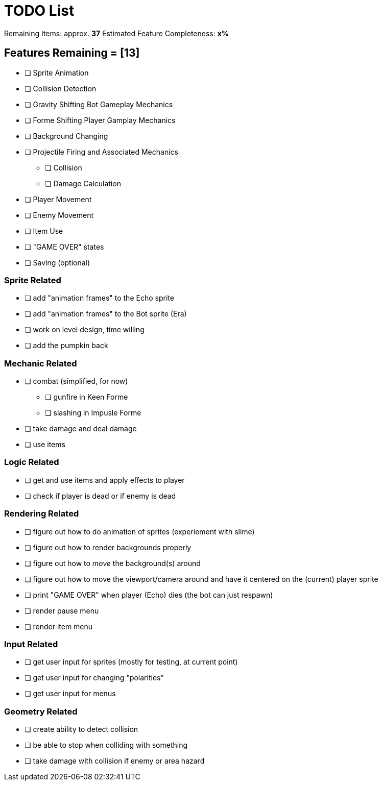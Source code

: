 = TODO List
// a semi-exhaustive list of things that need to be done/implemented by 11.20.2019.
// this is for all intents and purposes, a tenative list of TODOs.

Remaining Items: approx. *37*
Estimated Feature Completeness: *x%*

== Features Remaining = [13]
- [ ] Sprite Animation
- [ ] Collision Detection
- [ ] Gravity Shifting Bot Gameplay Mechanics
- [ ] Forme Shifting Player Gamplay Mechanics
- [ ] Background Changing
- [ ] Projectile Firing and Associated Mechanics
** [ ] Collision
** [ ] Damage Calculation
- [ ] Player Movement
- [ ] Enemy Movement
- [ ] Item Use
- [ ] "GAME OVER" states
- [ ] Saving (optional)


=== Sprite Related
// NOT a rendering related thing; TODOs for loading sprites and making sprites
- [ ] add "animation frames" to the Echo sprite
- [ ] add "animation frames" to the Bot sprite (Era)
- [ ] work on level design, time willing
- [ ] add the pumpkin back

=== Mechanic Related
// related TODOs for the mechanics within the game
- [ ] combat (simplified, for now)
** [ ] gunfire in Keen Forme
** [ ] slashing in Impusle Forme
- [ ] take damage and deal damage
- [ ] use items

=== Logic Related
// idk what counts as "logic," tbh
- [ ] get and use items and apply effects to player
- [ ] check if player is dead or if enemy is dead

=== Rendering Related
// rendering function TODOs.
- [ ] figure out how to do animation of sprites (experiement with slime)
- [ ] figure out how to render backgrounds properly
- [ ] figure out how to _move_ the background(s) around
- [ ] figure out how to move the viewport/camera around and have it centered on the (current) player sprite
- [ ] print "GAME OVER" when player (Echo) dies (the bot can just respawn)
- [ ] render pause menu
- [ ] render item menu

=== Input Related
// TODOs for input stuff
- [ ] get user input for sprites (mostly for testing, at current point)
- [ ] get user input for changing "polarities"
- [ ] get user input for menus

=== Geometry Related
// TODOs for geometry checks and the like
- [ ] create ability to detect collision
- [ ] be able to stop when colliding with something
- [ ] take damage with collision if enemy or area hazard
